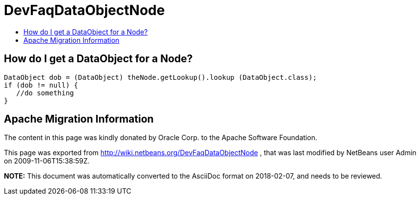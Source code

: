 // 
//     Licensed to the Apache Software Foundation (ASF) under one
//     or more contributor license agreements.  See the NOTICE file
//     distributed with this work for additional information
//     regarding copyright ownership.  The ASF licenses this file
//     to you under the Apache License, Version 2.0 (the
//     "License"); you may not use this file except in compliance
//     with the License.  You may obtain a copy of the License at
// 
//       http://www.apache.org/licenses/LICENSE-2.0
// 
//     Unless required by applicable law or agreed to in writing,
//     software distributed under the License is distributed on an
//     "AS IS" BASIS, WITHOUT WARRANTIES OR CONDITIONS OF ANY
//     KIND, either express or implied.  See the License for the
//     specific language governing permissions and limitations
//     under the License.
//

= DevFaqDataObjectNode
:jbake-type: wiki
:jbake-tags: wiki, devfaq, needsreview
:markup-in-source: verbatim,quotes,macros
:jbake-status: published
:keywords: Apache NetBeans wiki DevFaqDataObjectNode
:description: Apache NetBeans wiki DevFaqDataObjectNode
:toc: left
:toc-title:
:syntax: true

== How do I get a DataObject for a Node?

[source,java,subs="{markup-in-source}"]
----

DataObject dob = (DataObject) theNode.getLookup().lookup (DataObject.class);
if (dob != null) {
   //do something
}
----

== Apache Migration Information

The content in this page was kindly donated by Oracle Corp. to the
Apache Software Foundation.

This page was exported from link:http://wiki.netbeans.org/DevFaqDataObjectNode[http://wiki.netbeans.org/DevFaqDataObjectNode] , 
that was last modified by NetBeans user Admin 
on 2009-11-06T15:38:59Z.


*NOTE:* This document was automatically converted to the AsciiDoc format on 2018-02-07, and needs to be reviewed.
